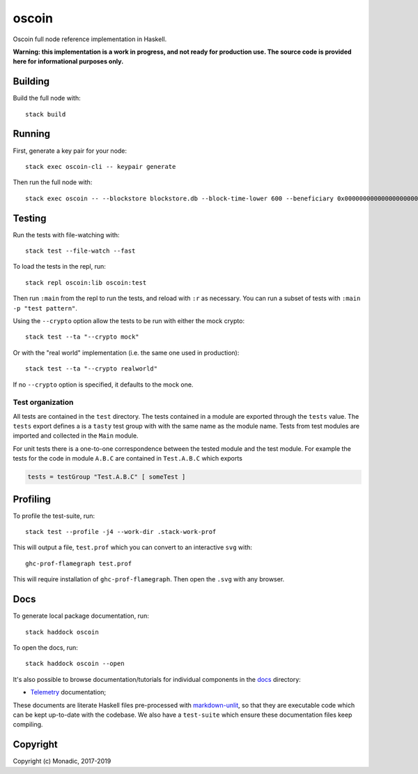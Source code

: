 oscoin
======
Oscoin full node reference implementation in Haskell.

**Warning: this implementation is a work in progress, and not ready for
production use. The source code is provided here for informational purposes
only.**

Building
--------
Build the full node with::

   stack build

Running
-------
First, generate a key pair for your node::

   stack exec oscoin-cli -- keypair generate

Then run the full node with::

   stack exec oscoin -- --blockstore blockstore.db --block-time-lower 600 --beneficiary 0x0000000000000000000000000000000000000000

Testing
-------
Run the tests with file-watching with::

  stack test --file-watch --fast

To load the tests in the repl, run::

  stack repl oscoin:lib oscoin:test

Then run ``:main`` from the repl to run the tests, and reload with ``:r`` as
necessary. You can run a subset of tests with ``:main -p "test
pattern"``.

Using the ``--crypto`` option allow the tests to be run with either the
mock crypto::

  stack test --ta "--crypto mock"

Or with the "real world" implementation (i.e. the same one used in production)::

  stack test --ta "--crypto realworld"

If no ``--crypto`` option is specified, it defaults to the mock one.

Test organization
~~~~~~~~~~~~~~~~~

All tests are contained in the ``test`` directory. The tests contained
in a module are exported through the ``tests`` value. The ``tests``
export defines a is a ``tasty`` test group with with the same name as
the module name. Tests from test modules are imported and collected in
the ``Main`` module.

For unit tests there is a one-to-one correspondence between the tested
module and the test module. For example the tests for the code in
module ``A.B.C`` are contained in ``Test.A.B.C`` which exports

.. code-block:: haskell

   tests = testGroup "Test.A.B.C" [ someTest ]

Profiling
---------
To profile the test-suite, run::

  stack test --profile -j4 --work-dir .stack-work-prof

This will output a file, ``test.prof`` which you can convert to an interactive
``svg`` with::

  ghc-prof-flamegraph test.prof

This will require installation of ``ghc-prof-flamegraph``. Then open the ``.svg``
with any browser.

Docs
----
To generate local package documentation, run::

  stack haddock oscoin

To open the docs, run::

  stack haddock oscoin --open

It's also possible to browse documentation/tutorials for individual components
in the `docs <./docs>`_ directory:

- `Telemetry <./docs/telemetry.md>`_ documentation;

These documents are literate Haskell files pre-processed with
`markdown-unlit <https://github.com/sol/markdown-unlit>`_, so that they are
executable code which can be kept up-to-date with the codebase. We also have
a ``test-suite`` which ensure these documentation files keep compiling.

Copyright
---------
Copyright (c) Monadic, 2017-2019
